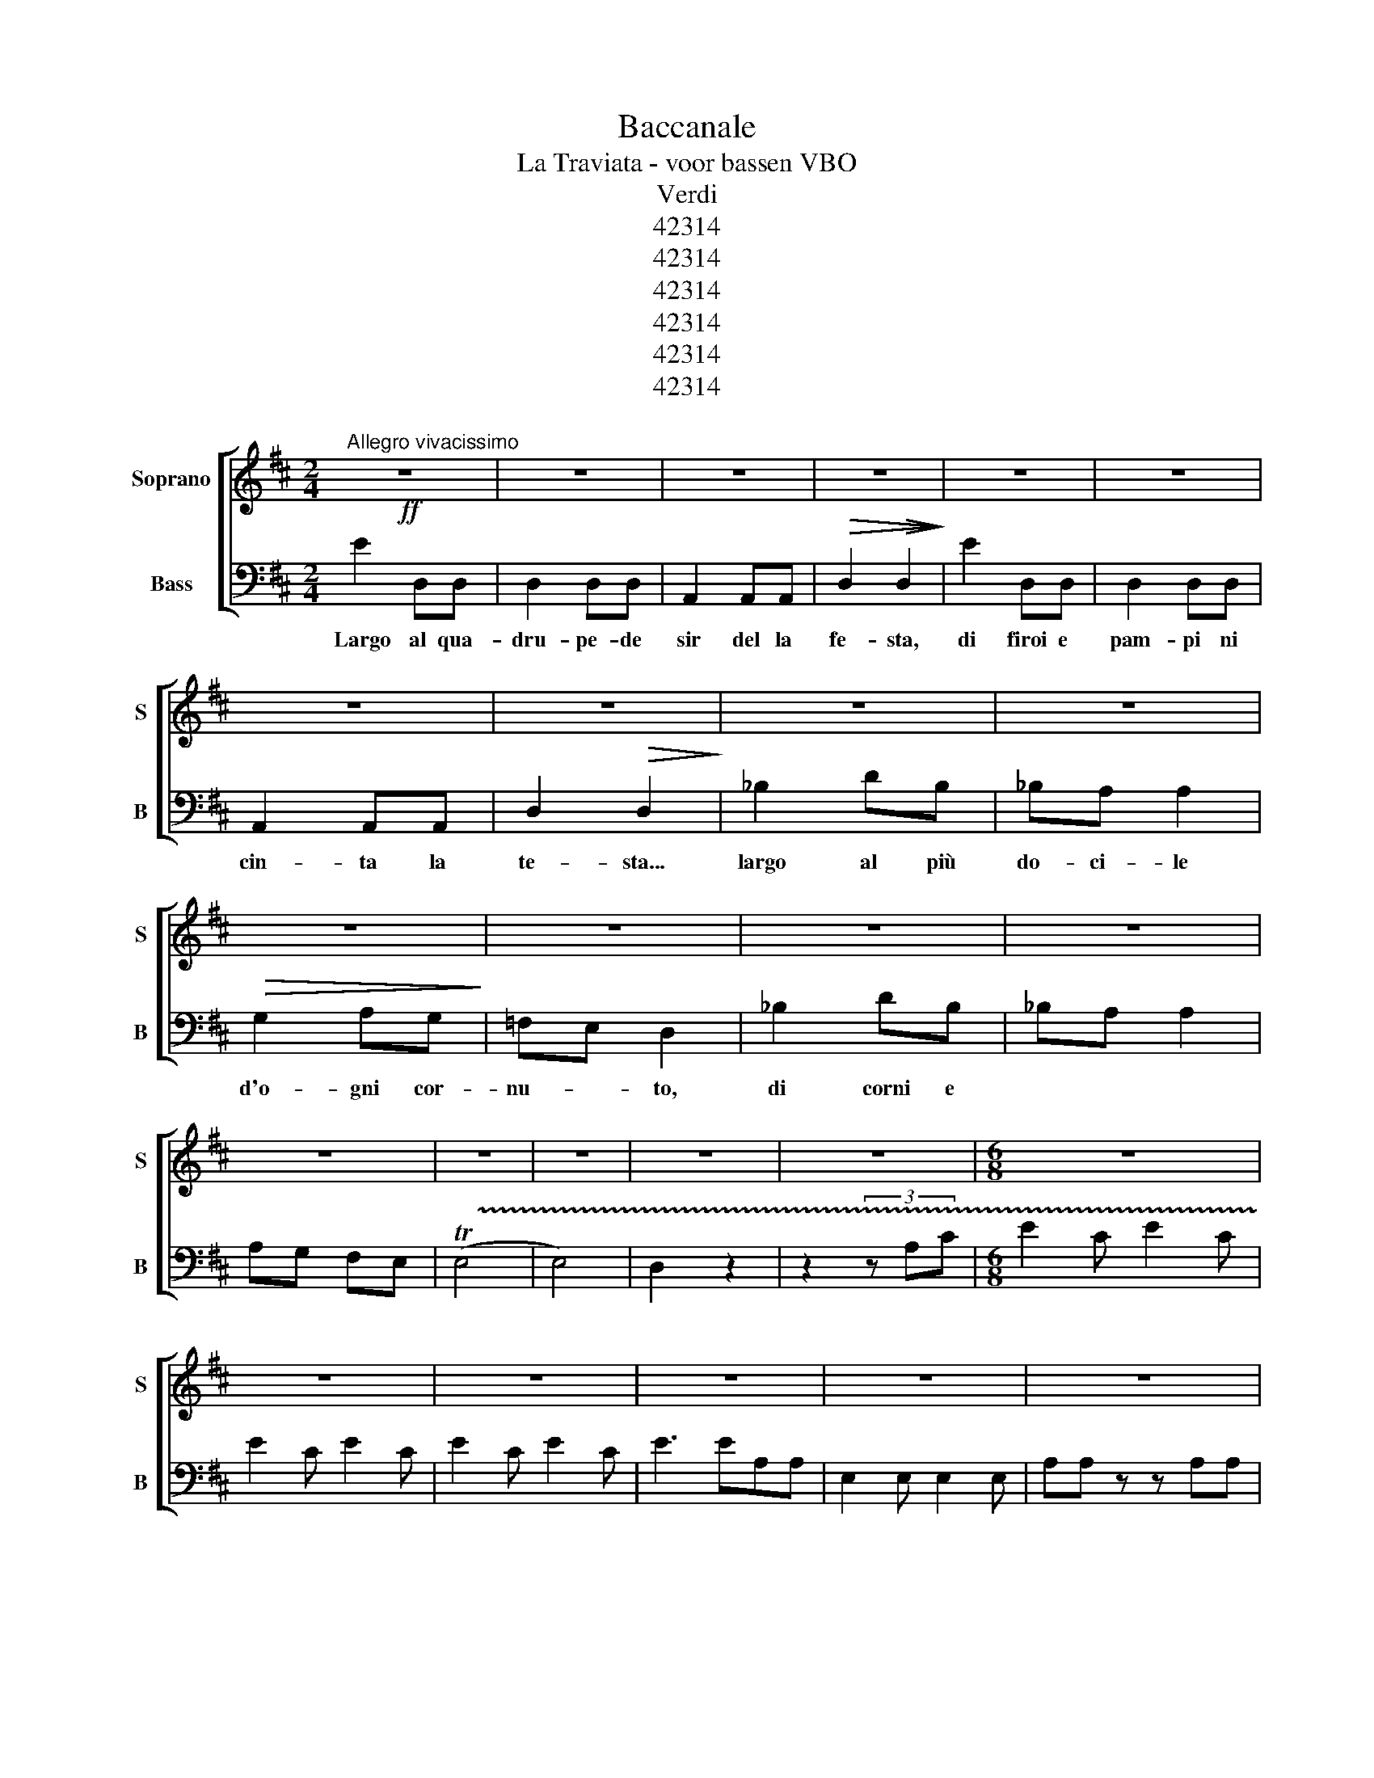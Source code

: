 X:1
T:Baccanale
T:La Traviata - voor bassen VBO
T:Verdi
T:42314
T:42314
T:42314
T:42314
T:42314
T:42314
Z:42314
%%score [ 1 2 ]
L:1/8
M:2/4
K:D
V:1 treble nm="Soprano" snm="S"
V:2 bass nm="Bass" snm="B"
V:1
"^Allegro vivacissimo"!ff! z4 | z4 | z4 | z4 | z4 | z4 | z4 | z4 | z4 | z4 | z4 | z4 | z4 | z4 | %14
 z4 | z4 | z4 | z4 | z4 |[M:6/8] z6 | z6 | z6 | z6 | z6 | z6 | z6 | z6 |[M:2/4] z4 | z4 | z4 | z4 | %31
 z4 | z4 | z4 | z4 | z4 | z4 | z4 | z4 | z4 | z4 | z4 | z4 | z4 | z4 | z4 |[M:6/8] z6 | z6 | z6 | %49
 z6 | z6 | z6 | z6 | z6 ||[K:C][M:4/4] z8 | z8 | z8 | z8 | z8 | z8 | z8 | z8 | z8 | z8 |] %64
V:2
 E2 D,D, | D,2 D,D, | A,,2 A,,A,, |!>(! D,2!>(! D,2!>)!!>)! | E2 D,D, | D,2 D,D, | A,,2 A,,A,, | %7
w: Largo al qua-|dru- pe- de|sir del la|fe- sta,|di firoi e|pam- pi ni|cin- ta la|
 D,2!>(! D,2!>)! | _B,2 DB, | _B,A, A,2 |!>(! G,2 A,G,!>)! | =F,E, D,2 | _B,2 DB, | _B,A, A,2 | %14
w: te- sta...|largo al più|do- ci- le|d'o- gni cor-|nu- * to,|di corni e||
 A,G, F,E, | (!trill(!TE,4 | E,4) | D,2 z2 | z2 (3z A,C |[M:6/8] E2 C E2 C | E2 C E2 C | %21
w: |||||||
 E2 C E2 C | E3 EA,A, | E,2 E, E,2 E, | A,A, z z A,A, | E,2 E, E,2 E, | A,A, z z2 z | %27
w: ||||||
[M:2/4] E2 D,D, | D,2 D,D, | A,,2 A,,A,, | D,2 D,2 | E2 D,D, | D,2 D,D, | A,,2 A,,A,, | D,2 D,2 | %35
w: L'A- sia, nè|drul'A- fri- ca|vi- de~il più|bel- lo,|van- to~ed or-|go- gli- o|d'og ni ma-|cel- lo...|
 _B,2 DB, | _B,A, A,2 | G,2 A,G, | =F,E, D,2 | _B,2 DB, | _B,A, A,2 | A,G, =F,E, | ((E,4 | E,4)) | %44
w: Al- le- gre|ma- sch- ere,|paz- zi gar-|zo- * ni,|tut- ti plau-|di- te- lo|con * can- ti~e|suo-||
 D,2 z2 | z2 (3z A,C |[M:6/8] E2 C E2 C | E2 C E2 C | E2 C E2 C | (E3 E)A,A, | E,2 E, E,2 E, | %51
w: ni.|Pa- ri-|gi- ni, da- te|pas- so al tri-|on- fo del Bue|gras- so,al tri *||
 A,A, z z A,A, | E,2 E, E,2 E, | A,A, z z2 z ||[K:C][M:4/4] z z A,A, z2 z2 | E,2 E,E,- z2 z2 | %56
w: |||||
 E,E,A,A, z2 z2 | z z2 z z2 z2 | C,,8 | C,,8 | C,,8 | C,,8 | C,,8 | C,,8 |] %64
w: ||||||||

